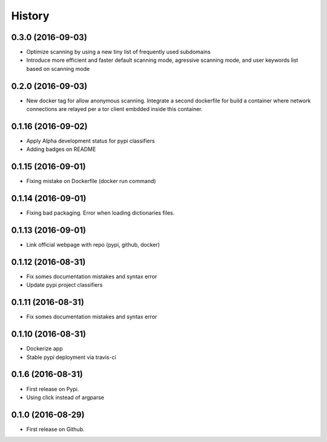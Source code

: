 =======
History
=======

0.3.0 (2016-09-03)
-------------------

* Optimize scanning by using a new tiny list of frequently used subdomains
* Introduce more efficient and faster default scanning mode, agressive scanning mode, and user keywords list based on scanning mode

0.2.0 (2016-09-03)
-------------------

* New docker tag for allow anonymous scanning. Integrate a second dockerfile for build a container where network connections are relayed per a tor client embdded inside this container.

0.1.16 (2016-09-02)
-------------------

* Apply Alpha development status for pypi classifiers
* Adding badges on README

0.1.15 (2016-09-01)
-------------------

* Fixing mistake on Dockerfile (docker run command)

0.1.14 (2016-09-01)
-------------------

* Fixing bad packaging. Error when loading dictionaries files.

0.1.13 (2016-09-01)
-------------------

* Link official webpage with repo (pypi, github, docker)

0.1.12 (2016-08-31)
-------------------

* Fix somes documentation mistakes and syntax error
* Update pypi project classifiers

0.1.11 (2016-08-31)
-------------------

* Fix somes documentation mistakes and syntax error

0.1.10 (2016-08-31)
-------------------

* Dockerize app
* Stable pypi deployment via travis-ci

0.1.6 (2016-08-31)
------------------

* First release on Pypi.
* Using click instead of argparse

0.1.0 (2016-08-29)
------------------

* First release on Github.
